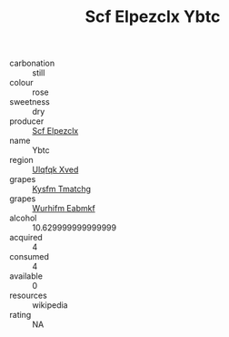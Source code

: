 :PROPERTIES:
:ID:                     be55318e-96e5-4326-bc19-2b1b331d840d
:END:
#+TITLE: Scf Elpezclx Ybtc 

- carbonation :: still
- colour :: rose
- sweetness :: dry
- producer :: [[id:85267b00-1235-4e32-9418-d53c08f6b426][Scf Elpezclx]]
- name :: Ybtc
- region :: [[id:106b3122-bafe-43ea-b483-491e796c6f06][Ulqfqk Xved]]
- grapes :: [[id:7a9e9341-93e3-4ed9-9ea8-38cd8b5793b3][Kysfm Tmatchg]]
- grapes :: [[id:8bf68399-9390-412a-b373-ec8c24426e49][Wurhifm Eabmkf]]
- alcohol :: 10.629999999999999
- acquired :: 4
- consumed :: 4
- available :: 0
- resources :: wikipedia
- rating :: NA


